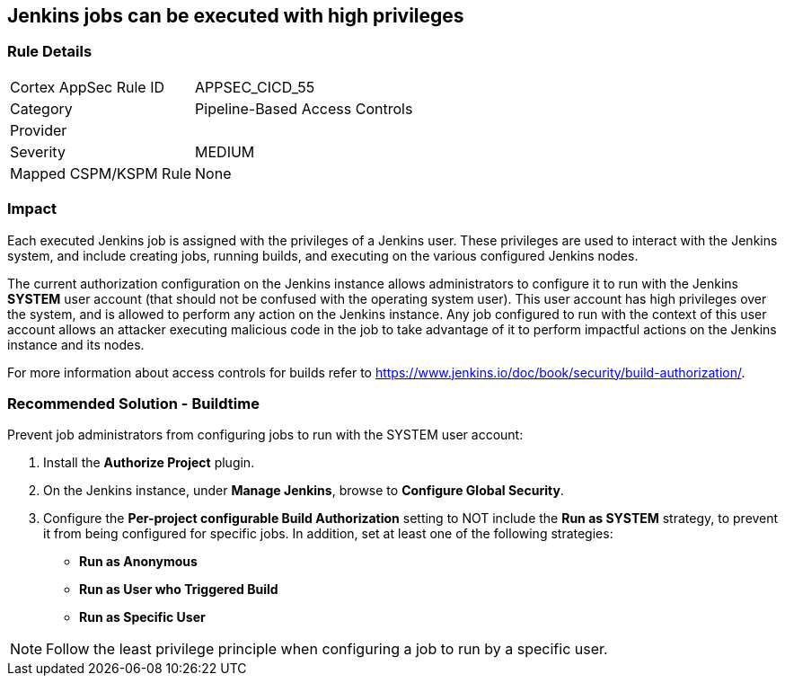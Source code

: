 == Jenkins jobs can be executed with high privileges

=== Rule Details

[cols="1,2"]
|===
|Cortex AppSec Rule ID |APPSEC_CICD_55
|Category |Pipeline-Based Access Controls
|Provider |
|Severity |MEDIUM
|Mapped CSPM/KSPM Rule |None
|===


=== Impact
Each executed Jenkins job is assigned with the privileges of a Jenkins user. These privileges are used to interact with the Jenkins system, and include creating jobs, running builds, and executing on the various configured Jenkins nodes.

The current authorization configuration on the Jenkins instance allows administrators to configure it to run with the Jenkins **SYSTEM** user account (that should not be confused with the operating system user). This user account has high privileges over the system, and is allowed to perform any action on the Jenkins instance. Any job configured to run with the context of this user account allows an attacker executing malicious code in the job to take advantage of it to perform impactful actions on the Jenkins instance and its nodes.

For more information about access controls for builds refer to https://www.jenkins.io/doc/book/security/build-authorization/.

=== Recommended Solution - Buildtime

Prevent job administrators from configuring jobs to run with the SYSTEM user account:
 
. Install the **Authorize Project** plugin.
. On the Jenkins instance, under **Manage Jenkins**, browse to **Configure Global Security**.
. Configure the **Per-project configurable Build Authorization** setting to NOT include the **Run as SYSTEM** strategy, to prevent it from being configured for specific jobs. In addition, set at least one of the following strategies:

* **Run as Anonymous**
* **Run as User who Triggered Build**
* **Run as Specific User**

NOTE: Follow the least privilege principle when configuring a job to run by a specific user.